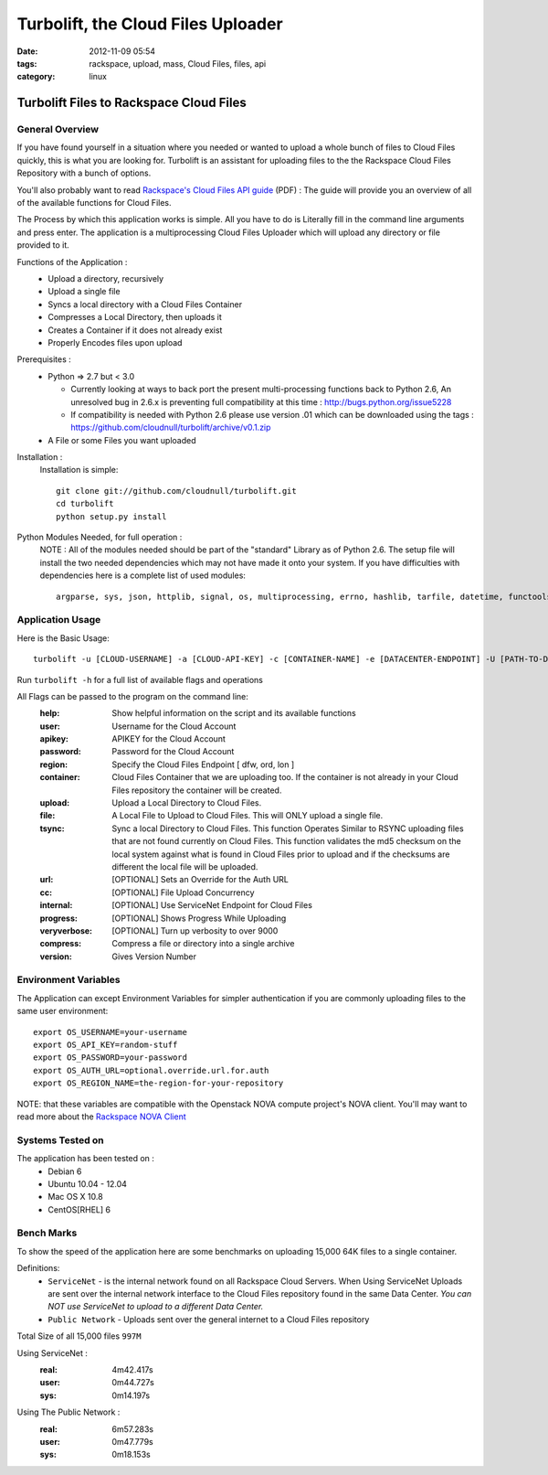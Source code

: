 Turbolift, the Cloud Files Uploader
###################################
:date: 2012-11-09 05:54
:tags: rackspace, upload, mass, Cloud Files, files, api
:category: linux 

Turbolift Files to Rackspace Cloud Files
========================================

General Overview
----------------

If you have found yourself in a situation where you needed or wanted to upload a whole bunch of files to Cloud Files quickly, this is what you are looking for. Turbolift is an assistant for uploading files to the the Rackspace Cloud Files Repository with a bunch of options.

You'll also probably want to read `Rackspace's Cloud Files API guide`__ (PDF) :
The guide will provide you an overview of all of the available functions for Cloud Files.

__ http://docs.rackspace.com/files/api/v1/cf-devguide/cf-devguide-latest.pdf

The Process by which this application works is simple. All you have to do is Literally fill in the command line arguments and press enter. The application is a multiprocessing Cloud Files Uploader which will upload any directory or file provided to it.

Functions of the Application :
  * Upload a directory, recursively 
  * Upload a single file
  * Syncs a local directory with a Cloud Files Container
  * Compresses a Local Directory, then uploads it
  * Creates a Container if it does not already exist
  * Properly Encodes files upon upload

Prerequisites :
  * Python => 2.7 but < 3.0

    - Currently looking at ways to back port the present multi-processing functions back to Python 2.6, An unresolved bug in 2.6.x is preventing full compatibility at this time : http://bugs.python.org/issue5228
    - If compatibility is needed with Python 2.6 please use version .01 which can be downloaded using the tags : https://github.com/cloudnull/turbolift/archive/v0.1.zip

  * A File or some Files you want uploaded

Installation :
  Installation is simple::

    git clone git://github.com/cloudnull/turbolift.git
    cd turbolift
    python setup.py install



Python Modules Needed, for full operation :
  NOTE : All of the modules needed should be part of the "standard" Library as of Python 2.6.  The setup file will install the two needed dependencies which may not have made it onto your system. If you have difficulties with dependencies here is a complete list of used modules::
  
    argparse, sys, json, httplib, signal, os, multiprocessing, errno, hashlib, tarfile, datetime, functools, urllib


Application Usage
-----------------

Here is the Basic Usage::

    turbolift -u [CLOUD-USERNAME] -a [CLOUD-API-KEY] -c [CONTAINER-NAME] -e [DATACENTER-ENDPOINT] -U [PATH-TO-DIRECTORY]

Run ``turbolift -h`` for a full list of available flags and operations

All Flags can be passed to the program on the command line:
  :help: Show helpful information on the script and its available functions
  :user: Username for the Cloud Account
  :apikey: APIKEY for the Cloud Account
  :password: Password for the Cloud Account
  :region: Specify the Cloud Files Endpoint [ dfw, ord, lon ]
  :container: Cloud Files Container that we are uploading too. If the container is not already in your Cloud Files repository the container will be created.
  :upload: Upload a Local Directory to Cloud Files. 
  :file: A Local File to Upload to Cloud Files. This will ONLY upload a single file.
  :tsync: Sync a local Directory to Cloud Files. This function Operates Similar to RSYNC uploading files that are not found currently on Cloud Files. This function validates the md5 checksum on the local system against what is found in Cloud Files prior to upload and if the checksums are different the local file will be uploaded.
  :url: [OPTIONAL] Sets an Override for the Auth URL
  :cc: [OPTIONAL] File Upload Concurrency
  :internal: [OPTIONAL] Use ServiceNet Endpoint for Cloud Files
  :progress: [OPTIONAL] Shows Progress While Uploading
  :veryverbose: [OPTIONAL] Turn up verbosity to over 9000
  :compress: Compress a file or directory into a single archive
  :version: Gives Version Number


Environment Variables
---------------------

The Application can except Environment Variables for simpler authentication if you are commonly uploading files to the same user environment::

    export OS_USERNAME=your-username
    export OS_API_KEY=random-stuff
    export OS_PASSWORD=your-password
    export OS_AUTH_URL=optional.override.url.for.auth
    export OS_REGION_NAME=the-region-for-your-repository


NOTE: that these variables are compatible with the Openstack NOVA compute project's NOVA client.
You'll may want to read more about the `Rackspace NOVA Client`_


Systems Tested on
-----------------

The application has been tested on :
  * Debian 6
  * Ubuntu 10.04 - 12.04 
  * Mac OS X 10.8
  * CentOS[RHEL] 6

Bench Marks
-----------

To show the speed of the application here are some benchmarks on uploading 15,000 64K files to a single container.

Definitions:
  * ``ServiceNet`` - is the internal network found on all Rackspace Cloud Servers. When Using ServiceNet Uploads are sent over the internal network interface to the Cloud Files repository found in the same Data Center. `You can NOT use ServiceNet to upload to a different Data Center.`
  * ``Public Network`` - Uploads sent over the general internet to a Cloud Files repository 

Total Size of all 15,000 files ``997M``

Using ServiceNet :
   :real: 4m42.417s
   :user: 0m44.727s
   :sys: 0m14.197s

Using The Public Network :
   :real: 6m57.283s
   :user: 0m47.779s
   :sys: 0m18.153s



.. _Rackspace NOVA Client: https://github.com/rackspace/rackspace-novaclient